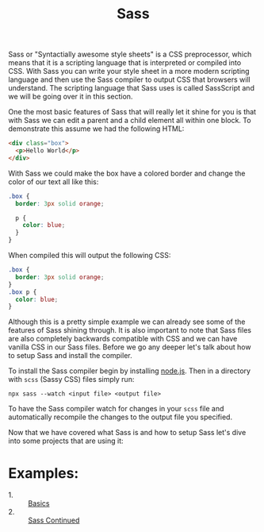 #+TITLE: Sass

Sass or "Syntactially awesome style sheets" is a CSS preprocessor, which means
that it is a scripting language that is interpreted or compiled into CSS. With
Sass you can write your style sheet in a more modern scripting language and then
use the Sass compiler to output CSS that browsers will understand. The scripting
language that Sass uses is called SassScript and we will be going over it in
this section.

One the most basic features of Sass that will really let it shine for you is
that with Sass we can edit a parent and a child element all within one block. To
demonstrate this assume we had the following HTML:
#+begin_src html
  <div class="box">
    <p>Hello World</p>
  </div>
#+end_src

With Sass we could make the box have a colored border and change the color of
our text all like this:
#+begin_src css
  .box {
    border: 3px solid orange;

    p {
      color: blue;
    }
  }
#+end_src

When compiled this will output the following CSS:
#+begin_src css
  .box {
    border: 3px solid orange;
  }
  .box p {
    color: blue;
  }
#+end_src

Although this is a pretty simple example we can already see some of the features
of Sass shining through. It is also important to note that Sass files are also
completely backwards compatible with CSS and we can have vanilla CSS in our Sass
files. Before we go any deeper let's talk about how to setup Sass and install
the compiler.

To install the Sass compiler begin by installing [[https://nodejs.org/en][node.js]]. Then in a directory
with =scss= (Sassy CSS) files simply run:
#+begin_src shell
  npx sass --watch <input file> <output file>
#+end_src

To have the Sass compiler watch for changes in your =scss= file and
automatically recompile the changes to the output file you specified.

Now that we have covered what Sass is and how to setup Sass let's dive into some
projects that are using it:

* Examples:
  - 1. :: [[./Basics/main.scss][Basics]]
  - 2. :: [[./Continued/main.scss][Sass Continued]]
